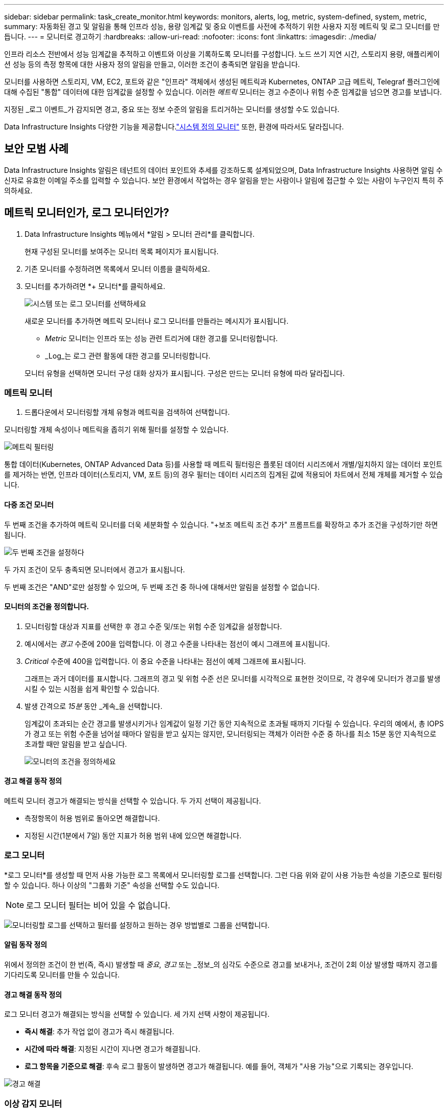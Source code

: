 ---
sidebar: sidebar 
permalink: task_create_monitor.html 
keywords: monitors, alerts, log, metric, system-defined, system, metric, 
summary: 자동화된 경고 및 알림을 통해 인프라 성능, 용량 임계값 및 중요 이벤트를 사전에 추적하기 위한 사용자 지정 메트릭 및 로그 모니터를 만듭니다. 
---
= 모니터로 경고하기
:hardbreaks:
:allow-uri-read: 
:nofooter: 
:icons: font
:linkattrs: 
:imagesdir: ./media/


[role="lead"]
인프라 리소스 전반에서 성능 임계값을 추적하고 이벤트와 이상을 기록하도록 모니터를 구성합니다. 노드 쓰기 지연 시간, 스토리지 용량, 애플리케이션 성능 등의 측정 항목에 대한 사용자 정의 알림을 만들고, 이러한 조건이 충족되면 알림을 받습니다.

모니터를 사용하면 스토리지, VM, EC2, 포트와 같은 "인프라" 객체에서 생성된 메트릭과 Kubernetes, ONTAP 고급 메트릭, Telegraf 플러그인에 대해 수집된 "통합" 데이터에 대한 임계값을 설정할 수 있습니다.  이러한 _메트릭_ 모니터는 경고 수준이나 위험 수준 임계값을 넘으면 경고를 보냅니다.

지정된 _로그 이벤트_가 감지되면 경고, 중요 또는 정보 수준의 알림을 트리거하는 모니터를 생성할 수도 있습니다.

Data Infrastructure Insights 다양한 기능을 제공합니다.link:task_system_monitors.html["시스템 정의 모니터"] 또한, 환경에 따라서도 달라집니다.



== 보안 모범 사례

Data Infrastructure Insights 알림은 테넌트의 데이터 포인트와 추세를 강조하도록 설계되었으며, Data Infrastructure Insights 사용하면 알림 수신자로 유효한 이메일 주소를 입력할 수 있습니다.  보안 환경에서 작업하는 경우 알림을 받는 사람이나 알림에 접근할 수 있는 사람이 누구인지 특히 주의하세요.



== 메트릭 모니터인가, 로그 모니터인가?

. Data Infrastructure Insights 메뉴에서 *알림 > 모니터 관리*를 클릭합니다.
+
현재 구성된 모니터를 보여주는 모니터 목록 페이지가 표시됩니다.

. 기존 모니터를 수정하려면 목록에서 모니터 이름을 클릭하세요.
. 모니터를 추가하려면 *+ 모니터*를 클릭하세요.
+
image:Monitor_log_or_metric.png["시스템 또는 로그 모니터를 선택하세요"]

+
새로운 모니터를 추가하면 메트릭 모니터나 로그 모니터를 만들라는 메시지가 표시됩니다.

+
** _Metric_ 모니터는 인프라 또는 성능 관련 트리거에 대한 경고를 모니터링합니다.
** _Log_는 로그 관련 활동에 대한 경고를 모니터링합니다.


+
모니터 유형을 선택하면 모니터 구성 대화 상자가 표시됩니다.  구성은 만드는 모니터 유형에 따라 달라집니다.





=== 메트릭 모니터

. 드롭다운에서 모니터링할 개체 유형과 메트릭을 검색하여 선택합니다.


모니터링할 개체 속성이나 메트릭을 좁히기 위해 필터를 설정할 수 있습니다.

image:MonitorMetricFilter.png["메트릭 필터링"]

통합 데이터(Kubernetes, ONTAP Advanced Data 등)를 사용할 때 메트릭 필터링은 플롯된 데이터 시리즈에서 개별/일치하지 않는 데이터 포인트를 제거하는 반면, 인프라 데이터(스토리지, VM, 포트 등)의 경우 필터는 데이터 시리즈의 집계된 값에 적용되어 차트에서 전체 개체를 제거할 수 있습니다.



==== 다중 조건 모니터

두 번째 조건을 추가하여 메트릭 모니터를 더욱 세분화할 수 있습니다. "+보조 메트릭 조건 추가" 프롬프트를 확장하고 추가 조건을 구성하기만 하면 됩니다.

image:multi-condition_monitor_second_condition.png["두 번째 조건을 설정하다"]

두 가지 조건이 모두 충족되면 모니터에서 경고가 표시됩니다.

두 번째 조건은 "AND"로만 설정할 수 있으며, 두 번째 조건 중 하나에 대해서만 알림을 설정할 수 없습니다.



==== 모니터의 조건을 정의합니다.

. 모니터링할 대상과 지표를 선택한 후 경고 수준 및/또는 위험 수준 임계값을 설정합니다.
. 예시에서는 _경고_ 수준에 200을 입력합니다.  이 경고 수준을 나타내는 점선이 예시 그래프에 표시됩니다.
. _Critical_ 수준에 400을 입력합니다.  이 중요 수준을 나타내는 점선이 예제 그래프에 표시됩니다.
+
그래프는 과거 데이터를 표시합니다.  그래프의 경고 및 위험 수준 선은 모니터를 시각적으로 표현한 것이므로, 각 경우에 모니터가 경고를 발생시킬 수 있는 시점을 쉽게 확인할 수 있습니다.

. 발생 간격으로 _15분_ 동안 _계속_을 선택합니다.
+
임계값이 초과되는 순간 경고를 발생시키거나 임계값이 일정 기간 동안 지속적으로 초과될 때까지 기다릴 수 있습니다.  우리의 예에서, 총 IOPS가 경고 또는 위험 수준을 넘어설 때마다 알림을 받고 싶지는 않지만, 모니터링되는 객체가 이러한 수준 중 하나를 최소 15분 동안 지속적으로 초과할 때만 알림을 받고 싶습니다.

+
image:Monitor_metric_conditions.png["모니터의 조건을 정의하세요"]





==== 경고 해결 동작 정의

메트릭 모니터 경고가 해결되는 방식을 선택할 수 있습니다.  두 가지 선택이 제공됩니다.

* 측정항목이 허용 범위로 돌아오면 해결합니다.
* 지정된 시간(1분에서 7일) 동안 지표가 허용 범위 내에 있으면 해결합니다.




=== 로그 모니터

*로그 모니터*를 생성할 때 먼저 사용 가능한 로그 목록에서 모니터링할 로그를 선택합니다.  그런 다음 위와 같이 사용 가능한 속성을 기준으로 필터링할 수 있습니다.  하나 이상의 "그룹화 기준" 속성을 선택할 수도 있습니다.


NOTE: 로그 모니터 필터는 비어 있을 수 없습니다.

image:Monitor_Group_By_Example.png["모니터링할 로그를 선택하고 필터를 설정하고 원하는 경우 방법별로 그룹을 선택합니다."]



==== 알림 동작 정의

위에서 정의한 조건이 한 번(즉, 즉시) 발생할 때 _중요_, _경고_ 또는 _정보_의 심각도 수준으로 경고를 보내거나, 조건이 2회 이상 발생할 때까지 경고를 기다리도록 모니터를 만들 수 있습니다.



==== 경고 해결 동작 정의

로그 모니터 경고가 해결되는 방식을 선택할 수 있습니다.  세 가지 선택 사항이 제공됩니다.

* *즉시 해결*: 추가 작업 없이 경고가 즉시 해결됩니다.
* *시간에 따라 해결*: 지정된 시간이 지나면 경고가 해결됩니다.
* *로그 항목을 기준으로 해결*: 후속 로그 활동이 발생하면 경고가 해결됩니다.  예를 들어, 객체가 "사용 가능"으로 기록되는 경우입니다.


image:Monitor_log_monitor_resolution.png["경고 해결"]



=== 이상 감지 모니터

. 드롭다운에서 모니터링할 개체 유형과 메트릭을 검색하여 선택합니다.


모니터링할 개체 속성이나 메트릭을 좁히기 위해 필터를 설정할 수 있습니다.

image:AnomalyDetectionMonitorMetricChoosing.png["이상 감지를 위한 메트릭 필터링"]



==== 모니터의 조건을 정의합니다.

. 모니터링할 대상과 지표를 선택한 후, 이상이 감지되는 조건을 설정합니다.
+
** 선택한 지표가 예측된 경계보다 *급등*할 때, 경계보다 *급등*할 때, 또는 경계보다 *급등하거나 아래로 떨어질 때* 이상을 감지할지 여부를 선택합니다.
** 감지의 *민감도*를 설정합니다.  *낮음* (감지되는 이상 현상이 적음), *보통*, 또는 *높음* (감지되는 이상 현상이 많음).
** 알림을 *경고* 또는 *중요*로 설정하세요.
** 원하는 경우, 선택한 지표가 설정한 임계값보다 낮을 때 이상 현상을 무시하고 노이즈를 줄이도록 선택할 수 있습니다.




image:AnomalyDetectionMonitorDefineConditions.png["이상 탐지를 트리거하기 위한 조건 정의"]



=== 알림 유형 및 수신자를 선택하세요

_팀 알림 설정_ 섹션에서 이메일이나 웹훅을 통해 팀에 알림을 보낼지 선택할 수 있습니다.

image:Webhook_Choose_Monitor_Notification.png["알림 방법을 선택하세요"]

*이메일로 알림:*

알림 이메일을 받을 수신자를 지정합니다.  원하는 경우 경고나 중요 알림에 대한 다른 수신자를 선택할 수 있습니다.

image:email_monitor_alerts.png["이메일 알림 수신자"]

*웹훅을 통한 알림:*

알림에 대한 웹훅을 지정합니다.  원하는 경우 경고나 중요 알림에 대해 다른 웹훅을 선택할 수 있습니다.

image:Webhook_Monitor_Notifications.png["웹훅 알림"]


NOTE: ONTAP 데이터 수집기 ​​알림은 클러스터/데이터 수집기와 관련된 특정 모니터 알림보다 우선합니다.  데이터 수집기 ​​자체에 대해 설정한 수신자 목록은 데이터 수집기 ​​알림을 받게 됩니다.  활성 데이터 수집기 ​​알림이 없는 경우 모니터에서 생성된 알림이 특정 모니터 수신자에게 전송됩니다.



=== 시정 조치 또는 추가 정보 설정

*알림 설명 추가* 섹션을 작성하여 선택적 설명과 더불어 추가적인 통찰력 및/또는 시정 조치를 추가할 수 있습니다.  설명은 최대 1024자까지 가능하며 알림과 함께 전송됩니다.  통찰력/시정 조치 필드는 최대 67,000자까지 입력할 수 있으며 알림 랜딩 페이지의 요약 섹션에 표시됩니다.

이러한 필드에는 알림을 수정하거나 다른 방식으로 해결하기 위한 메모, 링크 또는 단계를 제공할 수 있습니다.

알림 설명에 매개변수로 모든 개체 속성(예: 저장소 이름)을 추가할 수 있습니다.  예를 들어, "볼륨에 대한 높은 대기 시간: _%%relatedObject.volume.name%%_, 스토리지: _%%relatedObject.storage.name%%_"와 같은 설명에서 볼륨 이름과 스토리지 이름에 대한 매개변수를 설정할 수 있습니다.

image:Monitors_Alert_Description.png["경고 시정 조치 및 설명"]



=== 모니터를 저장하세요

. 원하시면 모니터에 대한 설명을 추가할 수 있습니다.
. 모니터에 의미 있는 이름을 지정하고 *저장*을 클릭합니다.
+
새 모니터가 활성 모니터 목록에 추가되었습니다.





== 모니터 목록

모니터 페이지에는 현재 구성된 모니터가 나열되어 있으며, 다음 내용이 표시됩니다.

* 모니터 이름
* 상태
* 모니터링되는 객체/메트릭
* 모니터의 조건


모니터 오른쪽에 있는 메뉴를 클릭하고 *일시 중지*를 선택하면 개체 유형 모니터링을 일시적으로 중지할 수 있습니다.  모니터링을 다시 시작할 준비가 되면 *다시 시작*을 클릭하세요.

메뉴에서 *복제*를 선택하면 모니터를 복사할 수 있습니다.  그런 다음 새 모니터를 수정하고 개체/측정항목, 필터, 조건, 이메일 수신자 등을 변경할 수 있습니다.

모니터가 더 이상 필요하지 않으면 메뉴에서 *삭제*를 선택하여 삭제할 수 있습니다.



== 모니터 그룹

그룹화를 사용하면 관련 모니터를 보고 관리할 수 있습니다.  예를 들어, 테넌트의 스토리지에 전담된 모니터 그룹을 만들거나, 특정 수신자 목록과 관련된 모니터를 만들 수 있습니다.

image:Monitors_GroupList.png["모니터 그룹화"]

다음 모니터 그룹이 표시됩니다.  그룹에 포함된 모니터의 수는 그룹 이름 옆에 표시됩니다.

* *모든 모니터*는 모든 모니터를 나열합니다.
* *사용자 정의 모니터*는 사용자가 만든 모든 모니터를 나열합니다.
* *일시 중단된 모니터*는 Data Infrastructure Insights 에 의해 일시 중단된 모든 시스템 모니터를 나열합니다.
* Data Infrastructure Insights 또한 하나 이상의 그룹을 나열하는 여러 *시스템 모니터 그룹*을 표시합니다.link:task_system_monitors.html["시스템 정의 모니터"] ONTAP 인프라 및 작업 부하 모니터를 포함합니다.



NOTE: 사용자 정의 모니터는 일시 중지, 재개, 삭제하거나 다른 그룹으로 이동할 수 있습니다.  시스템 정의 모니터는 일시 중지 및 재개가 가능하지만 삭제하거나 이동할 수는 없습니다.



=== 정지형 모니터

이 그룹은 Data Infrastructure Insights 하나 이상의 모니터를 일시 중단한 경우에만 표시됩니다.  과도하거나 지속적인 경고가 발생하는 경우 모니터가 일시 중단될 수 있습니다.  모니터가 사용자 지정 모니터인 경우, 지속적인 경고가 발생하지 않도록 조건을 수정한 후 모니터를 다시 시작합니다.  중단을 유발한 문제가 해결되면 해당 모니터는 '중단된 모니터' 그룹에서 제거됩니다.



=== 시스템 정의 모니터

이러한 그룹은 모니터에 필요한 장치 및/또는 로그 가용성이 환경에 포함되어 있는 한 Data Infrastructure Insights 에서 제공하는 모니터를 표시합니다.

시스템 정의 모니터는 수정하거나 다른 그룹으로 이동하거나 삭제할 수 없습니다.  하지만 시스템 모니터를 복제하고 복제본을 수정하거나 이동할 수는 있습니다.

시스템 모니터에는 ONTAP 인프라(스토리지, 볼륨 등) 또는 워크로드(예: 로그 모니터) 또는 기타 그룹에 대한 모니터가 포함될 수 있습니다.  NetApp 은 고객의 요구 사항과 제품 기능을 지속적으로 평가하고 있으며, 필요에 따라 시스템 모니터와 그룹을 업데이트하거나 추가합니다.



=== 사용자 정의 모니터 그룹

필요에 따라 모니터를 포함할 그룹을 직접 만들 수 있습니다.  예를 들어, 저장소와 관련된 모든 모니터를 그룹으로 묶고 싶을 수 있습니다.

새로운 사용자 정의 모니터 그룹을 만들려면 *"+" 새 모니터 그룹 만들기* 버튼을 클릭하세요.  그룹 이름을 입력하고 *그룹 만들기*를 클릭하세요.  해당 이름으로 빈 그룹이 생성됩니다.

그룹에 모니터를 추가하려면 _모든 모니터_ 그룹(권장)으로 이동하여 다음 중 하나를 수행하세요.

* 단일 모니터를 추가하려면 모니터 오른쪽에 있는 메뉴를 클릭하고 _그룹에 추가_를 선택하세요.  모니터를 추가할 그룹을 선택하세요.
* 모니터 이름을 클릭하여 모니터의 편집 보기를 열고 _모니터 그룹에 연결_ 섹션에서 그룹을 선택합니다.
+
image:Monitors_AssociateToGroup.png["그룹에 연결"]



그룹을 클릭하고 메뉴에서 _그룹에서 제거_를 선택하여 모니터를 제거합니다.  _모든 모니터_ 또는 _사용자 지정 모니터_ 그룹에서 모니터를 제거할 수 없습니다.  이러한 그룹에서 모니터를 삭제하려면 모니터 자체를 삭제해야 합니다.


NOTE: 그룹에서 모니터를 제거해 Data Infrastructure Insights 에서 해당 모니터가 삭제되지는 않습니다.  모니터를 완전히 제거하려면 모니터를 선택하고 _삭제_를 클릭하세요.  이렇게 하면 해당 항목이 속해 있던 그룹에서도 제거되고 더 이상 모든 사용자가 사용할 수 없게 됩니다.

같은 방식으로 _그룹으로 이동_을 선택하여 모니터를 다른 그룹으로 이동할 수도 있습니다.

그룹의 모든 모니터를 한꺼번에 일시 중지하거나 다시 시작하려면 해당 그룹의 메뉴를 선택하고 _일시 중지_ 또는 _다시 시작_을 클릭하세요.

동일한 메뉴를 사용하여 그룹의 이름을 바꾸거나 삭제합니다.  그룹을 삭제해도 Data Infrastructure Insights 에서 모니터는 삭제되지 않습니다. _모든 모니터_에서 계속 사용할 수 있습니다.

image:Monitors_PauseGroup.png["그룹 일시 중지"]



== 시스템 정의 모니터

Data Infrastructure Insights 에는 메트릭과 로그 모두에 대한 여러 시스템 정의 모니터가 포함되어 있습니다.  사용 가능한 시스템 모니터는 테넌트에 있는 데이터 수집기에 따라 달라집니다.  따라서 데이터 수집기가 추가되거나 구성이 변경됨에 따라 Data Infrastructure Insights 에서 사용할 수 있는 모니터가 변경될 수 있습니다.

보기link:task_system_monitors.html["시스템 정의 모니터"] Data Infrastructure Insights 에 포함된 모니터에 대한 설명은 페이지를 참조하세요.



=== 추가 정보

* link:task_view_and_manage_alerts.html["알림 보기 및 해제"]


